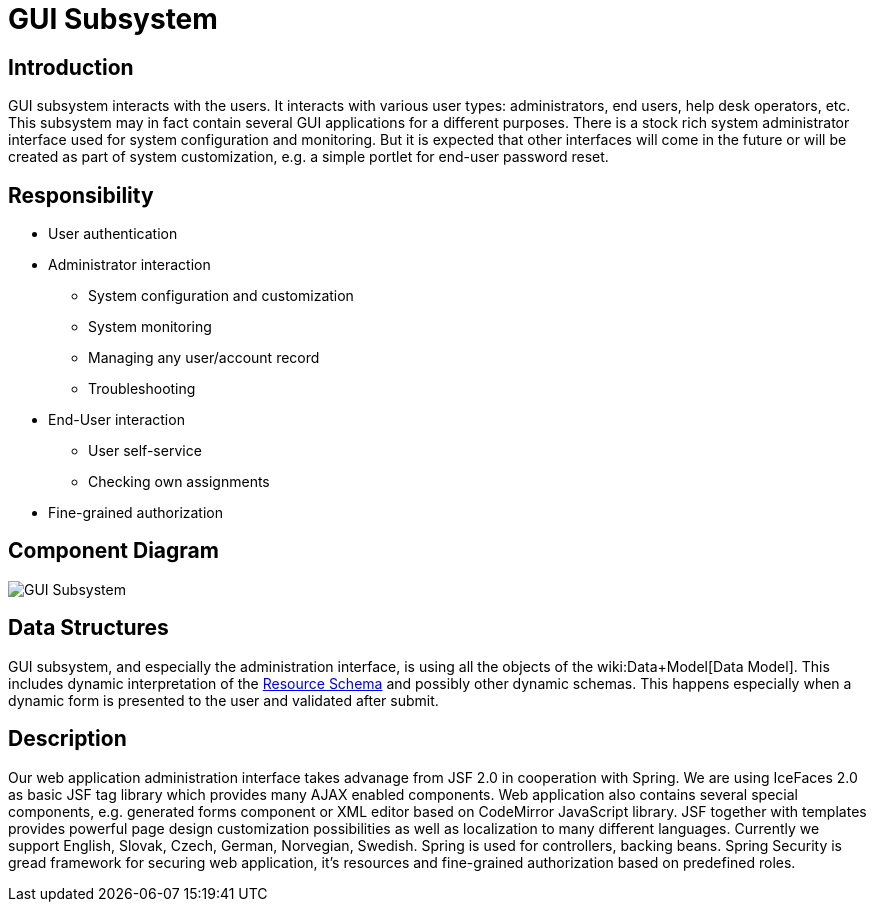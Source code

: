 = GUI Subsystem
:page-archived: true
:page-obsolete: true
:page-wiki-name: GUI Subsystem
:page-wiki-id: 655415
:page-wiki-metadata-create-user: semancik
:page-wiki-metadata-create-date: 2011-04-29T12:12:56.264+02:00
:page-wiki-metadata-modify-user: lazyman
:page-wiki-metadata-modify-date: 2011-05-10T10:46:37.868+02:00


== Introduction

GUI subsystem interacts with the users.
It interacts with various user types: administrators, end users, help desk operators, etc.
This subsystem may in fact contain several GUI applications for a different purposes.
There is a stock rich system administrator interface used for system configuration and monitoring.
But it is expected that other interfaces will come in the future or will be created as part of system customization, e.g. a simple portlet for end-user password reset.


== Responsibility

* User authentication

* Administrator interaction


** System configuration and customization

** System monitoring

** Managing any user/account record

** Troubleshooting



* End-User interaction


** User self-service

** Checking own assignments



* Fine-grained authorization


== Component Diagram

image::GUI-Subsystem.png[]




== Data Structures

GUI subsystem, and especially the administration interface, is using all the objects of the wiki:Data+Model[Data Model]. This includes dynamic interpretation of the xref:/midpoint/reference/resources/resource-schema/[Resource Schema] and possibly other dynamic schemas.
This happens especially when a dynamic form is presented to the user and validated after submit.


== Description

Our web application administration interface takes advanage from JSF 2.0 in cooperation with Spring.
We are using IceFaces 2.0 as basic JSF tag library which provides many AJAX enabled components.
Web application also contains several special components, e.g. generated forms component or XML editor based on CodeMirror JavaScript library.
JSF together with templates provides powerful page design customization possibilities as well as localization to many different languages.
Currently we support English, Slovak, Czech, German, Norvegian, Swedish.
Spring is used for controllers, backing beans.
Spring Security is gread framework for securing web application, it's resources and fine-grained authorization based on predefined roles.